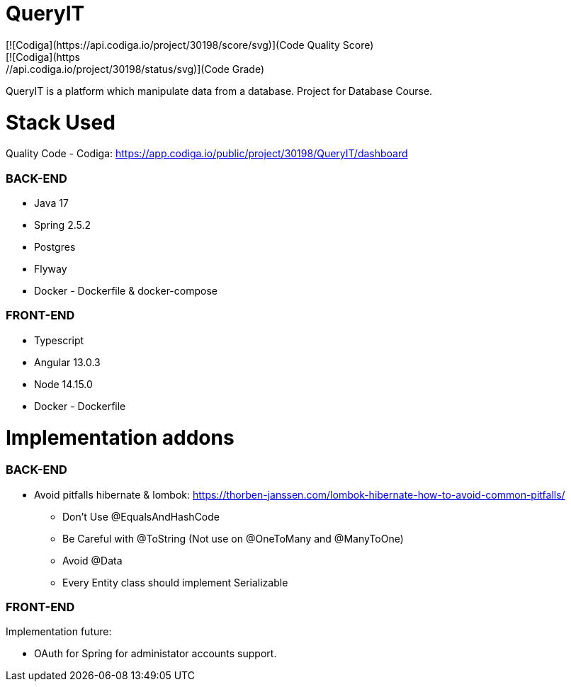 # QueryIT
[![Codiga](https://api.codiga.io/project/30198/score/svg)](Code Quality Score)
[![Codiga](https://api.codiga.io/project/30198/status/svg)](Code Grade)
QueryIT is a platform which manipulate data from a database. Project for Database Course.

# Stack Used

Quality Code - Codiga: https://app.codiga.io/public/project/30198/QueryIT/dashboard

### BACK-END
* Java 17
* Spring 2.5.2
* Postgres
* Flyway
* Docker - Dockerfile & docker-compose

### FRONT-END
* Typescript
* Angular 13.0.3
* Node 14.15.0
* Docker - Dockerfile


# Implementation addons

### BACK-END
* Avoid pitfalls hibernate & lombok: https://thorben-janssen.com/lombok-hibernate-how-to-avoid-common-pitfalls/
- Don’t Use @EqualsAndHashCode
- Be Careful with @ToString (Not use on @OneToMany and @ManyToOne)
- Avoid @Data
- Every Entity class should implement Serializable

### FRONT-END


Implementation future:

- OAuth for Spring for administator accounts support.